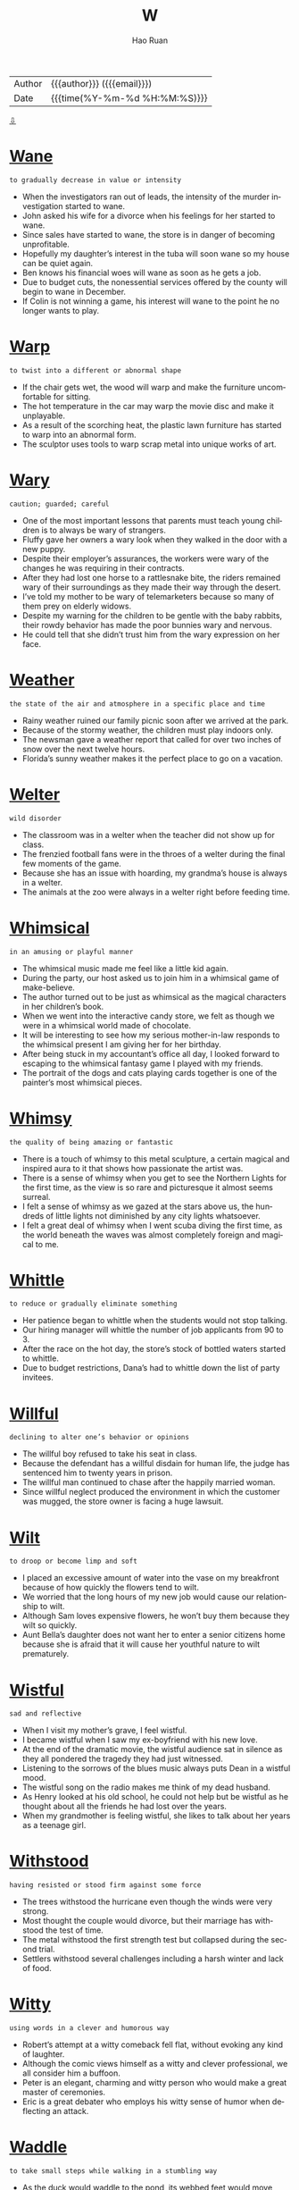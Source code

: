 #+TITLE:     W
#+AUTHOR:    Hao Ruan
#+EMAIL:     haoru@cisco.com
#+LANGUAGE:  en
#+LINK_HOME: http://www.github.com/ruanhao
#+OPTIONS:   h:6 html-postamble:nil html-preamble:t tex:t f:t ^:nil
#+STARTUP:   showall
#+TOC:       headlines 3
#+HTML_DOCTYPE: <!DOCTYPE html>
#+HTML_HEAD: <link href="http://fonts.googleapis.com/css?family=Roboto+Slab:400,700|Inconsolata:400,700" rel="stylesheet" type="text/css" />
#+HTML_HEAD: <link href="../org-html-themes/solarized/style.css" rel="stylesheet" type="text/css" />
#+HTML: <div class="outline-2" id="meta">
| Author   | {{{author}}} ({{{email}}})    |
| Date     | {{{time(%Y-%m-%d %H:%M:%S)}}} |
#+HTML: <a href="#bottom">⇩</a>
#+HTML: <a id="top"/>
#+HTML: </div>



* [[https://wordsinasentence.com/wane-in-a-sentence/][Wane]]

  =to gradually decrease in value or intensity=

  - When the investigators ran out of leads, the intensity of the murder investigation started to wane.
  - John asked his wife for a divorce when his feelings for her started to wane.
  - Since sales have started to wane, the store is in danger of becoming unprofitable.
  - Hopefully my daughter’s interest in the tuba will soon wane so my house can be quiet again.
  - Ben knows his financial woes will wane as soon as he gets a job.
  - Due to budget cuts, the nonessential services offered by the county will begin to wane in December.
  - If Colin is not winning a game, his interest will wane to the point he no longer wants to play.

* [[https://wordsinasentence.com/warp-in-a-sentence/][Warp]]

  =to twist into a different or abnormal shape=

  - If the chair gets wet, the wood will warp and make the furniture uncomfortable for sitting.
  - The hot temperature in the car may warp the movie disc and make it unplayable.
  - As a result of the scorching heat, the plastic lawn furniture has started to warp into an abnormal form.
  - The sculptor uses tools to warp scrap metal into unique works of art.

* [[https://wordsinasentence.com/wary-in-a-sentence/][Wary]]

  =caution; guarded; careful=

  - One of the most important lessons that parents must teach young children is to always be wary of strangers.
  - Fluffy gave her owners a wary look when they walked in the door with a new puppy.
  - Despite their employer’s assurances, the workers were wary of the changes he was requiring in their contracts.
  - After they had lost one horse to a rattlesnake bite, the riders remained wary of their surroundings as they made their way through the desert.
  - I’ve told my mother to be wary of telemarketers because so many of them prey on elderly widows.
  - Despite my warning for the children to be gentle with the baby rabbits, their rowdy behavior has made the poor bunnies wary and nervous.
  - He could tell that she didn’t trust him from the wary expression on her face.

* [[https://wordsinasentence.com/weather-in-a-sentence/][Weather]]

  =the state of the air and atmosphere in a specific place and time=

  - Rainy weather ruined our family picnic soon after we arrived at the park.
  - Because of the stormy weather, the children must play indoors only.
  - The newsman gave a weather report that called for over two inches of snow over the next twelve hours.
  - Florida’s sunny weather makes it the perfect place to go on a vacation.

* [[https://wordsinasentence.com/welter-in-a-sentence/][Welter]]

  =wild disorder=

  - The classroom was in a welter when the teacher did not show up for class.
  - The frenzied football fans were in the throes of a welter during the final few moments of the game.
  - Because she has an issue with hoarding, my grandma’s house is always in a welter.
  - The animals at the zoo were always in a welter right before feeding time.

* [[https://wordsinasentence.com/whimsical-in-a-sentence/][Whimsical]]

  =in an amusing or playful manner=

  - The whimsical music made me feel like a little kid again.
  - During the party, our host asked us to join him in a whimsical game of make-believe.
  - The author turned out to be just as whimsical as the magical characters in her children’s book.
  - When we went into the interactive candy store, we felt as though we were in a whimsical world made of chocolate.
  - It will be interesting to see how my serious mother-in-law responds to the whimsical present I am giving her for her birthday.
  - After being stuck in my accountant’s office all day, I looked forward to escaping to the whimsical fantasy game I played with my friends.
  - The portrait of the dogs and cats playing cards together is one of the painter’s most whimsical pieces.

* [[https://wordsinasentence.com/whimsy-in-a-sentence/][Whimsy]]

  =the quality of being amazing or fantastic=

  - There is a touch of whimsy to this metal sculpture, a certain magical and inspired aura to it that shows how passionate the artist was.
  - There is a sense of whimsy when you get to see the Northern Lights for the first time, as the view is so rare and picturesque it almost seems surreal.
  - I felt a sense of whimsy as we gazed at the stars above us, the hundreds of little lights not diminished by any city lights whatsoever.
  - I felt a great deal of whimsy when I went scuba diving the first time, as the world beneath the waves was almost completely foreign and magical to me.

* [[https://wordsinasentence.com/whittle-in-a-sentence/][Whittle]]

  =to reduce or gradually eliminate something=

  - Her patience began to whittle when the students would not stop talking.
  - Our hiring manager will whittle the number of job applicants from 90 to 3.
  - After the race on the hot day, the store’s stock of bottled waters started to whittle.
  - Due to budget restrictions, Dana’s had to whittle down the list of party invitees.

* [[https://wordsinasentence.com/willful-in-a-sentence/][Willful]]

  =declining to alter one’s behavior or opinions=

  - The willful boy refused to take his seat in class.
  - Because the defendant has a willful disdain for human life, the judge has sentenced him to twenty years in prison.
  - The willful man continued to chase after the happily married woman.
  - Since willful neglect produced the environment in which the customer was mugged, the store owner is facing a huge lawsuit.

* [[https://wordsinasentence.com/wilt-in-a-sentence/][Wilt]]

  =to droop or become limp and soft=

  - I placed an excessive amount of water into the vase on my breakfront because of how quickly the flowers tend to wilt.
  - We worried that the long hours of my new job would cause our relationship to wilt.
  - Although Sam loves expensive flowers, he won’t buy them because they wilt so quickly.
  - Aunt Bella’s daughter does not want her to enter a senior citizens home because she is afraid that it will cause her youthful nature to wilt prematurely.

* [[https://wordsinasentence.com/wistful-in-a-sentence/][Wistful]]

  =sad and reflective=

  - When I visit my mother’s grave, I feel wistful.
  - I became wistful when I saw my ex-boyfriend with his new love.
  - At the end of the dramatic movie, the wistful audience sat in silence as they all pondered the tragedy they had just witnessed.
  - Listening to the sorrows of the blues music always puts Dean in a wistful mood.
  - The wistful song on the radio makes me think of my dead husband.
  - As Henry looked at his old school, he could not help but be wistful as he thought about all the friends he had lost over the years.
  - When my grandmother is feeling wistful, she likes to talk about her years as a teenage girl.

* [[https://wordsinasentence.com/withstood-in-a-sentence/][Withstood]]

  =having resisted or stood firm against some force=

  - The trees withstood the hurricane even though the winds were very strong.
  - Most thought the couple would divorce, but their marriage has withstood the test of time.
  - The metal withstood the first strength test but collapsed during the second trial.
  - Settlers withstood several challenges including a harsh winter and lack of food.

* [[https://wordsinasentence.com/witty-in-a-sentence/][Witty]]

  =using words in a clever and humorous way=

  - Robert’s attempt at a witty comeback fell flat, without evoking any kind of laughter.
  - Although the comic views himself as a witty and clever professional, we all consider him a buffoon.
  - Peter is an elegant, charming and witty person who would make a great master of ceremonies.
  - Eric is a great debater who employs his witty sense of humor when deflecting an attack.

* [[https://wordsinasentence.com/waddle-in-a-sentence/][Waddle]]

  =to take small steps while walking in a stumbling way=

  - As the duck would waddle to the pond, its webbed feet would move back and forth along the path in bobbing motion.
  - When the penguins at the zoo would waddle, children would frequently laugh as their plump bodies would shift from side to side in the enclosure.
  - Being nine months pregnant with triplets, the woman could only waddle slowly around the house due to her protruding stomach.
  - With weak legs, elderly people will often waddle gradually to their destination by planting one foot down on the ground before moving the other.


* [[https://wordsinasentence.com/waggish-in-a-sentence/][Waggish]]

  =acting in a mischievous manner=

  - The waggish teenage boys kept tripping on the ground in hopes of attracting the attention of the pretty girls.
  - At his age, Phil needs to stop behaving in a waggish manner and assume the serious responsibilities of being a husband and father.
  - The waggish employees played computer games and completed very little work when their boss was out of the office.
  - Because the teacher had to maintain her stern reputation, she never let her students know she was amused by their waggish behavior.

* [[https://wordsinasentence.com/waive-in-a-sentence/][Waive]]

  =to give up one’s rights or claims=

  - Because Bill knows he is innocent, he is going to waive his right to an attorney.
  - Some insurance companies will waive rate increases for drivers who have excellent driving records.
  - Since the woman exceeded the speed limit only because she needed medical aid, the police officer chose to waive her speeding ticket.
  - The bank will waive the monthly account fee if I use my debit card five times in a thirty-day period.

* [[https://wordsinasentence.com/wallop-in-a-sentence/][Wallop]]

  =to hit hard=

  - Boxers wallop each other with jabs and punches.
  - The bullies wallop their victim until he's covered with bruises.
  - The golfer hit the ball with a powerful wallop and it flew past the hole into the sand several meters away.
  - During the hail storm, large pieces of ice wallop the cars.

* [[https://wordsinasentence.com/wallow-in-a-sentence/][Wallow]]

  =to indulge in one’s emotions=

  - Ever since April lost her job, she has done nothing but wallow in self-pity.
  - Becky is a strong woman and not the type of person to wallow in gloom.
  - When Marie is depressed, she tends to do nothing but cry and wallow in misery.
  - Justin has done nothing but wallow in sorrow since his girlfriend dumped him.

* [[https://wordsinasentence.com/wan-in-a-sentence/][Wan]]

  =weak or pale in quality or appearance=

  - Although the toddler was quite ill, he still managed to give his mother a wan smile.
  - Bill’s parents thought he was abusing drugs because of his wan complexion.
  - After a night of heavy drinking, Brian returned home looking wan and tired.
  - The wan glow from the tiny candle was not enough to fully light up the room.

* [[https://wordsinasentence.com/wanton-in-a-sentence/][Wanton]]

  =having no concern for the rights, feelings, or safety of others=

  - Jim’s wanton disregard for others was obvious when he drove home drunk.
  - Although Harold is not a nice boy, I cannot believe he has been accused of wanton cruelty toward his neighbor’s dog.
  - The judge sentenced the teenage boy to two hundred hours of community service for his wanton acts of vandalism.
  - After surveillance cameras failed to pick up the wanton destruction of the library, the county hired a security guard to patrol the building.
  - The wanton destruction of the historic church drew outrage from all over the country.
  - Although Frank is usually a caring person, he exhibits a wanton personality and overlooks the feelings of others when he drinks too much beer.
  - Alice’s wanton nature led her to believe the laws that governed others did not apply to her.


* [[https://wordsinasentence.com/wastrel-in-a-sentence/][Wastrel]]

  =an individual with a tendency to waste resources and time=

  - Since Bill is a wastrel, he spends most of the day in bed.
  - Claire has the habits of a wastrel and often finds herself in debt as a result of spending money on unnecessary things.
  - After Kate married a wastrel, she learned she would have to be the smart shopper in the family.
  - My son is a wastrel who usually throws his school lunch in the trashcan.

* [[https://wordsinasentence.com/waver-in-a-sentence/][Waver]]

  =to be uncertain=

  - I am certain of my selection so my decision will not waver.
  - Because Mary knew her father would not waver on his decision, she did not bother to ask him again.
  - Mike was not afraid of the bully and showed it by not letting his eyes waver from those of his enemy.
  - Although John thought he wanted to attend a local college, he has started to waver on his choice and is now considering other schools.

* [[https://wordsinasentence.com/waylay-in-a-sentence/][Waylay]]

  =to actively block an individual’s path in order to interrogate, detain, etc.=

  - Reporters attempted to waylay the celebrity at the airport and bombard him with questions, but his security team intervened.
  - The boxer's opponent made to waylay and provoke him before the match, but he stormed through his defenses and into the ring.
  - The police officer stepped in front of the distraught woman to waylay her before she reached the crime scene.
  - Her nosy grandmother often tried to waylay her with pointless conversations about her love life before she left the house.

* [[https://wordsinasentence.com/wean-in-a-sentence/][Wean]]

  =to gradually eliminate a thing from your life=

  - I’m trying to wean myself off soda by drinking fewer each day.
  - The kitten will need to wean off of its mother’s milk and start drinking out of a bowl.
  - We are trying to wean my toddler from sucking a pacifier, but she hasn’t let go yet.
  - The patient must wean his body off alcohol before he can leave the hospital.

* [[https://wordsinasentence.com/weary-in-a-sentence/][Weary]]

  =worn out; exhausted=

  - After the long road trip, we were all so weary we fell asleep in our clothes.
  - Warren was very weary after his cancer treatments.
  - When my eyes grew weary, I closed the book I was reading and took a nap.
  - The sixteen-hour plane trip left Heather feeling rather weary.

* [[https://wordsinasentence.com/wend-in-a-sentence/][Wend]]

  =to follow a set direction or path=

  - Miles of trails wend their way through the trees and meadows.
  - I need to wend my way back to the cabin before night falls.
  - Although the charges were eventually dropped, it took the defendant years to wend himself through the legal system.
  - The law must wend its way through congress before getting full approval.

* [[https://wordsinasentence.com/wheedle-in-a-sentence/][Wheedle]]

  =to try and persuade using flattery=

  - After Bill forgot his wedding anniversary, he attempted to wheedle his way back into his wife’s heart by surprising her with a romantic getaway.
  - My daughter will pretend to cry if she thinks it will allow her to wheedle out of a consequence.
  - When my sister could not pay her light bill, she batted her eyelashes at the clerk in an attempt to wheedle an extension.
  - It was so easy for the model to wheedle her way out of a ticket by smiling at the patrolman.
  - Although I would love to get into the exclusive area of the club, I am not willing to wheedle my way in by flirting with the unattractive security guard.
  - Credit card companies try to wheedle money out of their customers by rewarding them with credit increases.
  - When Elaine wanted free drinks, she would wheedle them by flirting with intoxicated men.

* [[https://wordsinasentence.com/wheeze-in-a-sentence/][Wheeze]]

  =to breathe with a whistling or rattling sound in the chest=

  - Because of an infection in his lungs, the patient will wheeze anytime he breathes in air too deeply.
  - Bacteria in the air can make a person who breathes normally sniffle and wheeze.
  - Studies show that kids who eat nuts at least three times a week are less like to wheeze or rattle when they breathe.
  - An allergic reaction to something she ate caused the little girl to wheeze and rasp every time she took a breath.

* [[https://wordsinasentence.com/whet-in-a-sentence/][Whet]]

  =to trigger or make desire=

  - The mobile phone company uses celebrity endorsements to make consumers whet their phones.
  - As I walked up my grandmother’s steps, I realized the smell of her food was enough to whet my appetite.
  - The president gave the journalists just enough information to whet their curiosities.
  - While I was at work, my wife sent me pictures of her new lingerie in order to whet my desire.

* [[https://wordsinasentence.com/whiff-in-a-sentence/][Whiff]]

  =a smell or aroma=

  - The children came running as soon as they got a whiff of the fresh pizza.
  - A whiff of urine filled my nose and let me know that the dog had peed on the carpet.
  - Only one whiff in the kitchen let me know that my mother was preparing her famous meatloaf.
  - If you get a whiff of grandma’s delicious cherry pie, you won’t be able to believe your nose.

* [[https://wordsinasentence.com/whim-in-a-sentence/][Whim]]

  =a sudden desire to do something unplanned=

  - The police officer acted on a whim, not thinking before he violently slammed the suspect to the ground.
  - When asked why he decided to run, the criminal replied by saying he had done it on a whim.
  - After realizing he had exhausted his money, it occurred to him that he should not have gambled so much on a whim.
  - The man’s instinct paid off as he picked the winning horse on a whim.
  - Thanks to his training as a solider, the man acted on a whim and was able to save his wife from the explosion.
  - For some reason, he felt a strange whim to shove his face into the ice cream and forget about using a spoon.
  - They say a father has a sixth sense about his child’s safety, and when the man reached out and caught his son on a whim, he felt it was true.

* [[https://wordsinasentence.com/whimper-in-a-sentence/][Whimper]]

  =a low cry that is used to express pain or unhappiness=

  - The puppy let out a quiet whimper while licking its injured paw.
  - We were surprised that the usually stubborn child went to bed without a whimper.
  - Because it continued to whimper and cry, the vet knew that something was wrong with the animal’s hind leg.
  - Spoiled and bratty, the toddler gave off a pouty whimper to get her way with her parents.

* [[https://wordsinasentence.com/whine-in-a-sentence/][Whine]]

  =a long, high-pitched sound=

  - The toddler’s high-pitched whine annoyed everyone in her house.
  - Letting out a shrill whine, the car engine sounded like it needed a tune-up.
  - My little girl will whine to get her way, letting out a piercing scream every time someone tells says “no.”
  - The radio gives off a high-pitched whine when you tune it to a channel that isn’t available.

* [[https://wordsinasentence.com/wholesome-in-a-sentence/][Wholesome]]

  =considered ethical or of good moral standing=

  - Though he put on a wholesome persona, the mayor was really a gambler who stole money from the city.
  - Most of the books in the library are wholesome, but a few of them would even make adult film stars blush.
  - The pastor stated that wholesome girls of good moral standing wouldn’t wear the provocative clothing that is fashionable today.
  - Naïve and wholesome, the innocent girl had never sinned in her life.

* [[https://wordsinasentence.com/wield-in-a-sentence/][Wield]]

  =To control an item with competence, in particularly a tool or weapon=

  - Do you wish you could wield a sword like a valiant knight?
  - The lumberjack could wield his axe with great skill.
  - When the soldier started to wield the bat like a weapon, his attacker fled in fear.
  - The champion ice sculptor is known for his ability to skillfully wield a chisel.

* [[https://wordsinasentence.com/wily-in-a-sentence/][Wily]]

  =sneaky and calculating=

  - The wily cartoon character was always thinking of ways to steal food.
  - As a wily con artist, Chris was able to take advantage of a large number of people.
  - The casino manager banned the wily gambler for counting cards.
  - Unfortunately the young chess player was no match for the wily man who had been playing the game for over thirty-five years.
  - The wily prosecutor is a very calculating man who hates to lose a case.
  - Is anyone surprised the wily politician was involved in the prostitution scandal?
  - The wily mouse was able to easily remove the cheese from the trap.

* [[https://wordsinasentence.com/wince-in-a-sentence/][Wince]]

  =to make a tensing movement as a result of distress or pain=

  - The electric shock made the dog wince.
  - When Frank’s boss told him he had to work late, he could not help but wince.
  - Did you see the horse wince when its rider struck it?
  - As soon as the coach saw his star football player wince, he removed him from the game.
  - The awful movie made the critic wince.
  - Because I do not like snakes, I wince every time I see one on television.
  - Hiring managers wince when they receive resumes filled with spelling errors.

* [[https://wordsinasentence.com/windfall-in-a-sentence/][Windfall]]

  =an unanticipated benefit, usually monetary in nature=

  - With her lottery windfall, Gail eliminated all her financial debt.
  - Hopefully my accountant will help me get a windfall when he completes my tax paperwork.
  - On Will’s eighteenth birthday he will receive a cash windfall as part of his inheritance.
  - As a shareholder, I am very pleased with my dividend windfall this year.

* Winnow
  - The warm summer breeze slowly winnowed the sand across their beach towel.
  - With his makeshift fan, the adventurer was able to winnow the sweat from his face.
  - As the bird took off, it acted to winnow the dirt around it.
  - While the mouse scurried across the sand its legs acted to winnow the dirt around it.
  - Thanks to his years of experience, the police officer was able to winnow the truth from the many lies.
  - The warm summer breeze slowly winnowed the sand across their beach towel.
  - The polling data helped them to winnow down the options and make the most popular selection.


* [[https://wordsinasentence.com/wiry-in-a-sentence/][Wiry]]

  =strong and muscular yet thin and long=

  - The wiry basketball player moved his slim frame down the court and scored a goal as the buzzer sounded.
  - Placing the new design on her wiry frame, the fitness model prepared to show her body off on the runway.
  - Six-foot-two and 160 pounds, the wrestler was known for his wiry frame.
  - The man’s lean and wiry body type made him stand out from the rest of the actors at the audition.

* [[https://wordsinasentence.com/wispy-in-a-sentence/][Wispy]]

  =describes objects that are thin and fine=

  - The soft-spoken woman’s wispy voice could barely be heard in the crowd.
  - Wispy clouds, fine and thin, bounced around in the air.
  - Because the spaghetti was wispy and thin, a sauce was needed to thicken it up.
  - The reedy, wispy grass flapped back and forth in the wind.

* [[https://wordsinasentence.com/wither-in-a-sentence/][Wither]]

  =dry up or shrivel=

  - The gardener’s plants began to wither in the heat of the sun.
  - My grandfather said that he would wither away if my mother wasn’t there to take care of him.
  - The drought caused our crops to wither.
  - Because I colored my hair so often, it began to wither from the dye.

* [[https://wordsinasentence.com/wizened-in-a-sentence/][Wizened]]

  =wrinkly from sickness or old age=

  - While the flowers arrived looking fresh and beautiful, they have grown wizened over the past few days.
  - My grandmother’s wizened face broke into a smile when I placed my newborn daughter in her arms.
  - Even though Will looks like a wizened old man who cannot care for himself, he is actually an active senior who enjoys skydiving.
  - As a singer mother with eight difficult children, Jane was not surprised when her appearance became wizened in her early fifties.

* [[https://wordsinasentence.com/wobble-in-a-sentence/][Wobble]]

  =to move unsteadily from side to side=

  - While learning to walk, the toddler would wobble from side to side.
  - Because one of its legs is lose, the table might wobble if something is placed on it.
  - The runner was so weak after his marathon that his legs began to wobble and shake.
  - As Ed pushed the wheelbarrow down the hill, its loose wheel began to wobble back and forth.

* [[https://wordsinasentence.com/wrath-in-a-sentence/][Wrath]]

  =intense anger=

  - In mythology mortals generally feared the wrath of the powerful gods.
  - The man earned the wrath of an entire nation when he assassinated the president.
  - Since the police have not arrested the crooked officers on the force, they now have to deal with the public’s wrath.
  - I will not testify against the gangster because I am afraid of his wrath.
  - During parent-teacher conferences, teachers often have to deal with the wrath of dissatisfied parents.
  - All the cheerleaders knew to agree with their captain or else they would incur her wrath.
  - During the vote, the senator from Georgia voted against the tax increase in order to avoid the wrath of his voters.

* [[https://wordsinasentence.com/wreak-in-a-sentence/][Wreak]]

  =cause a lot of damage or harm=

  - If the internet goes down, it will wreak havoc with our ability to communicate and continue doing any kind of business.
  - The storm will wreak terrible damage on Phil’s home if he does not place sandbags everywhere.
  - Budget uncertainty will wreak further havoc, so please make sure to have all your numbers ready for the meeting.
  - Given the havoc that a fire can wreak, the fire department urges everyone to have a family plan in place, in case of an emergency.

* [[https://wordsinasentence.com/wrenching-in-a-sentence/][Wrenching]]

  =forcefully pulling away from something or someone=

  - The football player tried wrenching the ball from the other team member’s hands, but his grip was too strong.
  - Wrenching the door open with enough force that it slammed against the wall, Bridget stormed into the house to confront her lying best friend.
  - Large gusts of wind from the hurricane were wrenching the patio doors open with such force that they were pulled off the hinges.
  - The wrestler tried wrenching himself from his opponent’s headlock by twisting and pulling on his arms.

* [[https://wordsinasentence.com/wrest-in-a-sentence/][Wrest]]

  =to forcefully take something away=

  - My wife had to wrest the candy bar from my hands in order for me to stop eating it.
  - Rita felt she had to wrest the weapon from the hostage-taker for the sake of her safety.
  - Sally did not give up her phone easily as her father had to wrest it from her hands.
  - He had to wrest himself free from ropes to escape.

* [[https://wordsinasentence.com/wretched-in-a-sentence/][Wretched]]

  =incredibly miserable=

  - After a night of overindulging in rich foods and alcoholic drinks, I am wretched.
  - The migraine made Cathy feel wretched.
  - Despite Bill’s wretched childhood, he grew up to be a successful well-adjusted man.
  - The people on the stranded cruise ship became wretched after a couple of days.

* [[https://wordsinasentence.com/writ-in-a-sentence/][Writ]]

  =the power to enforce submission and compliance=

  - It is beyond the writ of adults to punish children that are not their own for misbehavior regardless of how bad it is.
  - Enforcing justice is something beyond the writ of the average citizen, which is why they are not allowed to take the law into their own hands.
  - Some people believe that no one has the writ to enforce their will over others, but without that we have no government and no order.
  - Rebellious teenagers like to think that being forced to follow their parent’s rules is beyond their writ even though their parents have that right and power.

* [[https://wordsinasentence.com/wrought-in-a-sentence/][Wrought]]

  =prepared in some manner, usually by hammering or applying another type of pressure=

  - As we stared at the wrought iron gate, we could not help but wonder about the craftsman who had created the masterpiece.
  - The wrought metal will soon be used to construct the new bridge.
  - Because the wrought iron gates are massive in size, it takes a while for them to open.
  - My wife will not be satisfied if I do not purchase the wrought iron furniture for the patio.

* [[https://wordsinasentence.com/wry-in-a-sentence/][Wry]]

  =describes something sarcastic or a bit humorous=

  - Bill's wry sense of humor made it difficult to be taken seriously at the office.
  - When I asked Lauren "What's up?" she gave me this wry response "The sky!"
  - Realizing that he had been found, the hiding boy gave a wry smile.
  - The girl’s wry sense of humor causes her to laugh in the most inappropriate situations.
  - When I was driving, I saw a wry bumper sticker that read, "4 out of 3 people have trouble with fractions."
  - The wry man said he stops looking for work when he finds a job.
  - "An apple a day keeps the doctor away, especially if you throw it at him," said the wry Grandmother, known for her witty sayings.








#+HTML: <a id="bottom"/>
#+HTML: <a href="#top">⇧</a>